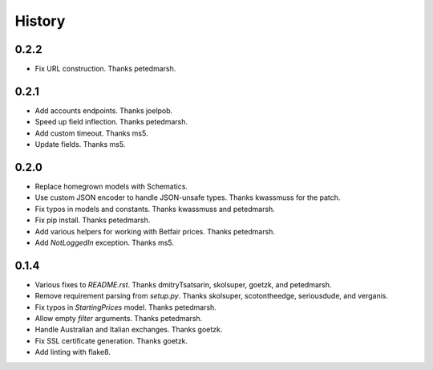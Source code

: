 .. :changelog:

History
-------

0.2.2
++++++++++++++++++
* Fix URL construction. Thanks petedmarsh.

0.2.1
++++++++++++++++++
* Add accounts endpoints. Thanks joelpob.
* Speed up field inflection. Thanks petedmarsh.
* Add custom timeout. Thanks ms5.
* Update fields. Thanks ms5.

0.2.0
++++++++++++++++++
* Replace homegrown models with Schematics.
* Use custom JSON encoder to handle JSON-unsafe types. Thanks kwassmuss for the patch.
* Fix typos in models and constants. Thanks kwassmuss and petedmarsh.
* Fix pip install. Thanks petedmarsh.
* Add various helpers for working with Betfair prices. Thanks petedmarsh.
* Add `NotLoggedIn` exception. Thanks ms5.

0.1.4
++++++++++++++++++
* Various fixes to `README.rst`. Thanks dmitryTsatsarin, skolsuper, goetzk, and petedmarsh.
* Remove requirement parsing from `setup.py`. Thanks skolsuper, scotontheedge, seriousdude, and verganis.
* Fix typos in `StartingPrices` model. Thanks petedmarsh.
* Allow empty `filter` arguments. Thanks petedmarsh.
* Handle Australian and Italian exchanges. Thanks goetzk.
* Fix SSL certificate generation. Thanks goetzk.
* Add linting with flake8.
